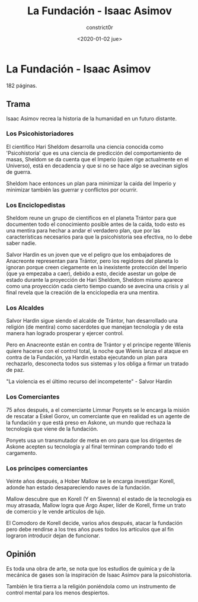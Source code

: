 #+title: La Fundación - Isaac Asimov
#+author: constrict0r
#+date: <2020-01-02 jue>

* La Fundación - Isaac Asimov

  182 páginas.

** Trama

   Isaac Asimov recrea la historia de la humanidad en un futuro distante.

*** Los Psicohistoriadores
   
   El científico Hari Sheldom desarrolla una ciencia conocida como
   'Psicohistoria' que es una ciencia de predicción del comportamiento
   de masas, Sheldom se da cuenta que el Imperio (quien rige actualmente
   en el Universo), está en decadencia y que si no se hace algo se avecinan
   siglos de guerra.

   Sheldom hace entonces un plan para minimizar la caída del Imperio y
   minimizar también las guerrar y conflictos por ocurrir.

*** Los Enciclopedistas

   Sheldom reune un grupo de científicos en el planeta Trántor para que
   documenten todo el conocimiento posible antes de la caída, todo esto
   es una mentira para hechar a andar el verdadero plan, que por las
   características necesarios para que la psicohistoria sea efectiva,
   no lo debe saber nadie.

   Salvor Hardin es un joven que ve el peligro que los embajadores de
   Anacreonte representan para Trántor, pero los regidores del planeta
   lo ignoran porque creen ciegamente en la inexistente protección del
   Imperio (que ya empezaba a caer), debido a esto, decide asestar un golpe
   de estado durante la proyección de Hari Sheldom, Sheldom mismo aparece
   como una proyección cada cierto tiempo cuando se avecina una crisis y al
   final revela que la creación de la enciclopedia era una mentira.

*** Los Alcaldes

    Salvor Hardin sigue siendo el alcalde de Trántor, han desarrollado una
    religión (de mentira) como sacerdotes que manejan tecnología y de esta
    manera han logrado prosperar y ejercer control.

    Pero en Anacreonte están en contra de Trántor y el principe regente Wienis
    quiere hacerse con el control total, la noche que Wienis lanza el ataque
    en contra de la Fundación, ya Hardin estaba ejecutando un plan para
    rechazarlo, desconecta todos sus sistemas y los obliga a firmar un
    tratado de paz.

    "La violencia es el último recurso del incompetente" - Salvor Hardin 

*** Los Comerciantes

    75 años después, a el comerciante Limmar Ponyets se le encarga la misión
    de rescatar a Eskel Gorov, un comerciante que en realidad es un agente
    de la fundación y que está preso en Askone, un mundo que rechaza la
    tecnología que viene de la fundación.

    Ponyets usa un transmutador de meta en oro para que los dirigentes de
    Askone acepten su tecnología y al final terminan comprando todo el
    cargamento.

*** Los príncipes comerciantes

    Veinte años después, a Hober Mallow se le encarga investigar Korell,
    adonde han estado desapareciendo naves de la fundación.

    Mallow descubre que en Korell (Y en Siwenna) el estado de la tecnología
    es muy atrasada, Mallow logra que Argo Asper, líder de Korell, firme
    un trato de comercio y le vende artículos de lujo.

    El Comodoro de Korell decide, varios años después, atacar la fundación
    pero debe rendirse a los tres años pues todos los artículos que al fin
    lograron introducir dejan de funcionar.

   
** Opinión

   Es toda una obra de arte, se nota que los estudios de química y de
   la mecánica de gases son la inspiración de Isaac Asimov para la
   psicohistoria.

   También le tira tierra a la religión poniéndola como un instrumento
   de control mental para los menos despiertos.
